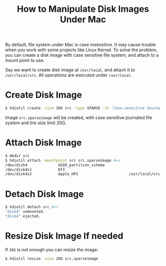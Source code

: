 #+TITLE: How to Manipulate Disk Images Under Mac

By default, file system under Mac is case insensitive. It may cause
trouble when you work with some projects like Linux Kernel. To solve
the problem, you can create a disk image with case sensitive file
system, and attach to a mount point to use.

Say we want to create disk image at =/usr/local=, and attach it to
=/usr/local/src=. All operations are executed under =/usr/local=.

* Create Disk Image

  #+BEGIN_SRC sh
    $ hdiutil create -size 10G src -type SPARSE -fs 'Case-sensitive Journaled HFS+' -volname src
  #+END_SRC

  Image =src.sparseimage= will be created, with case sensitive
  journaled file system and the size limit 20G.
  
* Attach Disk Image

  #+BEGIN_SRC sh
    $ mkdir src
    $ hdiutil attach -mountpoint src src.sparseimage #=>
    /dev/disk4              GUID_partition_scheme
    /dev/disk4s1            EFI
    /dev/disk4s2            Apple_HFS                       /usr/local/src
  #+END_SRC

* Detach Disk Image

  #+BEGIN_SRC sh
    $ hdiutil detach src #=>
    "disk4" unmounted.
    "disk4" ejected.
  #+END_SRC

* Resize Disk Image If needed

  If =20G= is not enough you can resize the image:
  
  #+BEGIN_SRC sh
    $ hdiutil resize -size 20G src.sparseimage
  #+END_SRC

